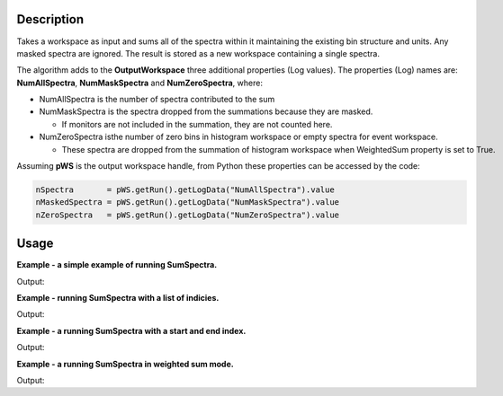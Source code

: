.. algorithm::

.. summary::

.. alias::

.. properties::

Description
-----------

Takes a workspace as input and sums all of the spectra within it
maintaining the existing bin structure and units. Any masked spectra are
ignored. The result is stored as a new workspace containing a single
spectra.

The algorithm adds to the **OutputWorkspace** three additional
properties (Log values). The properties (Log) names are:
**NumAllSpectra**, **NumMaskSpectra** and **NumZeroSpectra**,
where:

* NumAllSpectra is the number of spectra contributed to the sum

* NumMaskSpectra is the spectra dropped from the summations because they are masked. 

  * If monitors are not included in the summation, they are not counted here.

* NumZeroSpectra isthe number of zero bins in histogram workspace or empty spectra for event workspace. 

  * These spectra are dropped from the summation of histogram workspace when WeightedSum property is set to True.

Assuming **pWS** is the output workspace handle, from Python these
properties can be accessed by the code:

.. code-block:: python

     nSpectra       = pWS.getRun().getLogData("NumAllSpectra").value
     nMaskedSpectra = pWS.getRun().getLogData("NumMaskSpectra").value 
     nZeroSpectra   = pWS.getRun().getLogData("NumZeroSpectra").value

Usage
-----
**Example - a simple example of running SumSpectra.**

.. testcode:: ExSumSpectraSimple

    ws = CreateSampleWorkspace("Histogram", Random=True)
    print "Workspace has %d spectra" % ws.getNumberHistograms()

    ws = SumSpectra(ws)
    print "Workspace has %d spectra" % ws.getNumberHistograms()

Output:

.. testoutput:: ExSumSpectraSimple

    Workspace has 200 spectra
    Workspace has 1 spectra

**Example - running SumSpectra with a list of indicies.**

.. testcode:: ExSumSpectraListOfIndicies

    ws = CreateSampleWorkspace("Histogram", Random=True)
    print "Workspace has %d spectra" % ws.getNumberHistograms()

    ws = SumSpectra(ws, ListOfWorkspaceIndices='0-3, 10-13')
    print "Workspace has %d spectra" % ws.getNumberHistograms()

Output:

.. testoutput:: ExSumSpectraListOfIndicies

    Workspace has 200 spectra
    Workspace has 1 spectra

**Example - a running SumSpectra with a start and end index.**

.. testcode:: ExSumSpectraStartEnd

    ws = CreateSampleWorkspace("Histogram", Random=True)
    print "Workspace has %d spectra" % ws.getNumberHistograms()

    ws = SumSpectra(ws, StartWorkspaceIndex=0, EndWorkspaceIndex=9)
    print "Workspace has %d spectra" % ws.getNumberHistograms()

Output:

.. testoutput:: ExSumSpectraStartEnd

    Workspace has 200 spectra
    Workspace has 1 spectra

**Example - a running SumSpectra in weighted sum mode.**

.. testcode:: ExSumSpectraWeighted

    ws = CreateSampleWorkspace("Histogram", Random=True)
    print "Workspace has %d spectra" % ws.getNumberHistograms()

    ws = SumSpectra(ws, WeightedSum=True)
    print "Workspace has %d spectra" % ws.getNumberHistograms()

Output:

.. testoutput:: ExSumSpectraWeighted

    Workspace has 200 spectra
    Workspace has 1 spectra



.. categories::

.. sourcelink::

